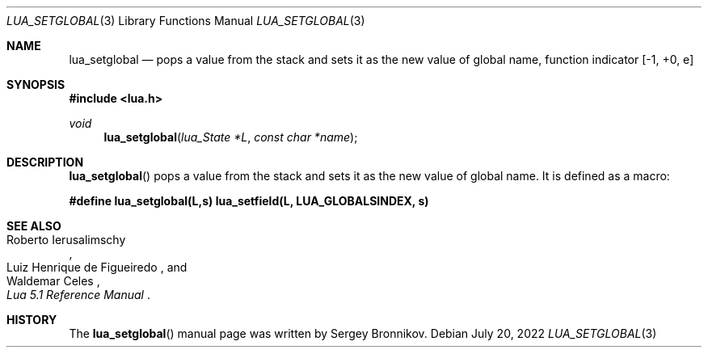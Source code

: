 .Dd $Mdocdate: July 20 2022 $
.Dt LUA_SETGLOBAL 3
.Os
.Sh NAME
.Nm lua_setglobal
.Nd pops a value from the stack and sets it as the new value of global name,
function indicator
.Bq -1, +0, e
.Sh SYNOPSIS
.In lua.h
.Ft void
.Fn lua_setglobal "lua_State *L" "const char *name"
.Sh DESCRIPTION
.Fn lua_setglobal
pops a value from the stack and sets it as the new value of global name.
It is defined as a macro:
.Pp
.Fd #define lua_setglobal(L,s)   lua_setfield(L, LUA_GLOBALSINDEX, s)
.Sh SEE ALSO
.Rs
.%A Roberto Ierusalimschy
.%A Luiz Henrique de Figueiredo
.%A Waldemar Celes
.%T Lua 5.1 Reference Manual
.Re
.Sh HISTORY
The
.Fn lua_setglobal
manual page was written by Sergey Bronnikov.
